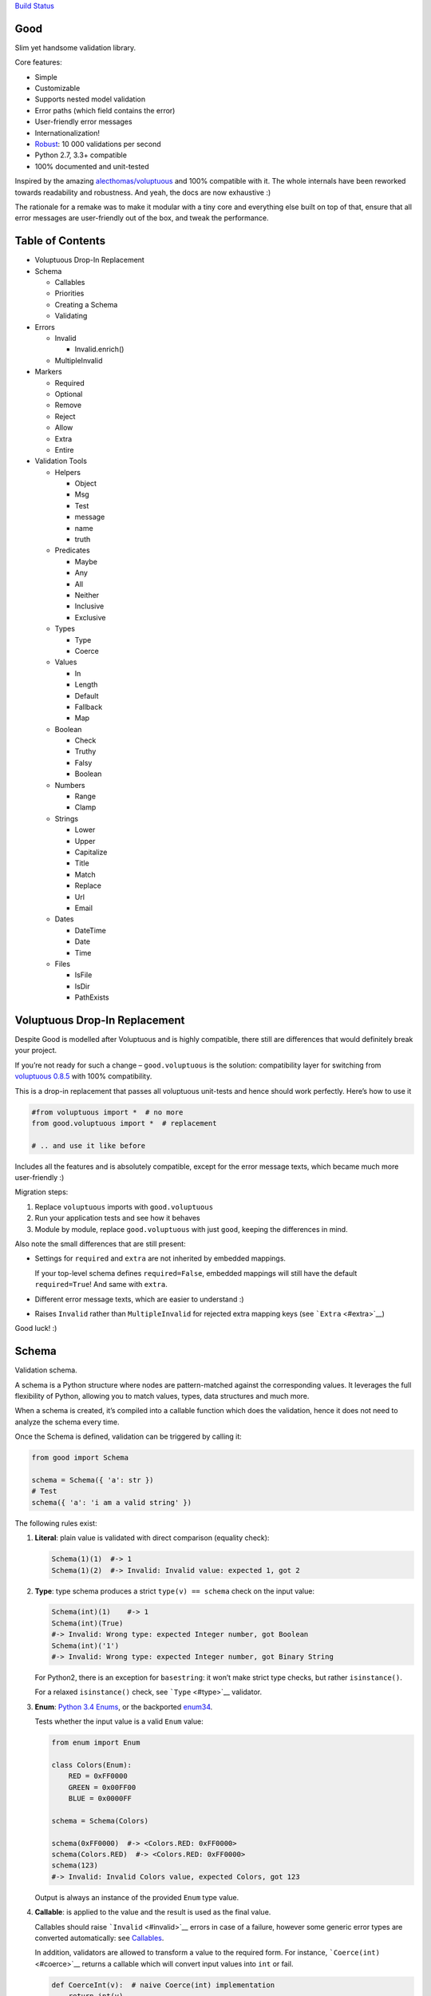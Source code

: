 `Build Status <https://travis-ci.org/kolypto/py-good>`__

Good
====

Slim yet handsome validation library.

Core features:

-  Simple
-  Customizable
-  Supports nested model validation
-  Error paths (which field contains the error)
-  User-friendly error messages
-  Internationalization!
-  `Robust <misc/performance/performance.md>`__: 10 000 validations per
   second
-  Python 2.7, 3.3+ compatible
-  100% documented and unit-tested

Inspired by the amazing
`alecthomas/voluptuous <https://github.com/alecthomas/voluptuous>`__ and
100% compatible with it. The whole internals have been reworked towards
readability and robustness. And yeah, the docs are now exhaustive :)

The rationale for a remake was to make it modular with a tiny core and
everything else built on top of that, ensure that all error messages are
user-friendly out of the box, and tweak the performance.

Table of Contents
=================

-  Voluptuous Drop-In Replacement
-  Schema

   -  Callables
   -  Priorities
   -  Creating a Schema
   -  Validating

-  Errors

   -  Invalid

      -  Invalid.enrich()

   -  MultipleInvalid

-  Markers

   -  Required
   -  Optional
   -  Remove
   -  Reject
   -  Allow
   -  Extra
   -  Entire

-  Validation Tools

   -  Helpers

      -  Object
      -  Msg
      -  Test
      -  message
      -  name
      -  truth

   -  Predicates

      -  Maybe
      -  Any
      -  All
      -  Neither
      -  Inclusive
      -  Exclusive

   -  Types

      -  Type
      -  Coerce

   -  Values

      -  In
      -  Length
      -  Default
      -  Fallback
      -  Map

   -  Boolean

      -  Check
      -  Truthy
      -  Falsy
      -  Boolean

   -  Numbers

      -  Range
      -  Clamp

   -  Strings

      -  Lower
      -  Upper
      -  Capitalize
      -  Title
      -  Match
      -  Replace
      -  Url
      -  Email

   -  Dates

      -  DateTime
      -  Date
      -  Time

   -  Files

      -  IsFile
      -  IsDir
      -  PathExists

Voluptuous Drop-In Replacement
==============================

Despite Good is modelled after Voluptuous and is highly compatible,
there still are differences that would definitely break your project.

If you’re not ready for such a change – ``good.voluptuous`` is the
solution: compatibility layer for switching from `voluptuous
0.8.5 <https://github.com/alecthomas/voluptuous>`__ with 100%
compatibility.

This is a drop-in replacement that passes all voluptuous unit-tests and
hence should work perfectly. Here’s how to use it

.. code:: python

   #from voluptuous import *  # no more
   from good.voluptuous import *  # replacement

   # .. and use it like before

Includes all the features and is absolutely compatible, except for the
error message texts, which became much more user-friendly :)

Migration steps:

1. Replace ``voluptuous`` imports with ``good.voluptuous``
2. Run your application tests and see how it behaves
3. Module by module, replace ``good.voluptuous`` with just ``good``,
   keeping the differences in mind.

Also note the small differences that are still present:

-  Settings for ``required`` and ``extra`` are not inherited by embedded
   mappings.

   If your top-level schema defines ``required=False``, embedded
   mappings will still have the default ``required=True``! And same with
   ``extra``.

-  Different error message texts, which are easier to understand :)
-  Raises ``Invalid`` rather than ``MultipleInvalid`` for rejected extra
   mapping keys (see ```Extra`` <#extra>`__)

Good luck! :)

Schema
======

Validation schema.

A schema is a Python structure where nodes are pattern-matched against
the corresponding values. It leverages the full flexibility of Python,
allowing you to match values, types, data structures and much more.

When a schema is created, it’s compiled into a callable function which
does the validation, hence it does not need to analyze the schema every
time.

Once the Schema is defined, validation can be triggered by calling it:

.. code:: python

   from good import Schema

   schema = Schema({ 'a': str })
   # Test
   schema({ 'a': 'i am a valid string' })

The following rules exist:

1. **Literal**: plain value is validated with direct comparison
   (equality check):

   .. code:: python

      Schema(1)(1)  #-> 1
      Schema(1)(2)  #-> Invalid: Invalid value: expected 1, got 2

2. **Type**: type schema produces a strict ``type(v) == schema`` check
   on the input value:

   .. code:: python

      Schema(int)(1)    #-> 1
      Schema(int)(True)
      #-> Invalid: Wrong type: expected Integer number, got Boolean
      Schema(int)('1')
      #-> Invalid: Wrong type: expected Integer number, got Binary String

   For Python2, there is an exception for ``basestring``: it won’t make
   strict type checks, but rather ``isinstance()``.

   For a relaxed ``isinstance()`` check, see ```Type`` <#type>`__
   validator.

3. **Enum**: `Python 3.4
   Enums <https://docs.python.org/3/library/enum.html>`__, or the
   backported `enum34 <https://pypi.python.org/pypi/enum34>`__.

   Tests whether the input value is a valid ``Enum`` value:

   .. code:: python

      from enum import Enum

      class Colors(Enum):
          RED = 0xFF0000
          GREEN = 0x00FF00
          BLUE = 0x0000FF

      schema = Schema(Colors)

      schema(0xFF0000)  #-> <Colors.RED: 0xFF0000>
      schema(Colors.RED)  #-> <Colors.RED: 0xFF0000>
      schema(123)
      #-> Invalid: Invalid Colors value, expected Colors, got 123

   Output is always an instance of the provided ``Enum`` type value.

4. **Callable**: is applied to the value and the result is used as the
   final value.

   Callables should raise ```Invalid`` <#invalid>`__ errors in case of a
   failure, however some generic error types are converted
   automatically: see `Callables <#callables>`__.

   In addition, validators are allowed to transform a value to the
   required form. For instance, ```Coerce(int)`` <#coerce>`__ returns a
   callable which will convert input values into ``int`` or fail.

   .. code:: python

      def CoerceInt(v):  # naive Coerce(int) implementation
          return int(v)

      Schema(CoerceInt)(1)    #-> 1
      Schema(CoerceInt)('1')  #-> 1
      Schema(CoerceInt)('a')
      #-> Invalid: invalid literal for int(): expected CoerceInt(), got a

5. **``Schema``**: a schema may contain sub-schemas:

   .. code:: python

      sub_schema = Schema(int)
      schema = Schema([None, sub_schema])

      schema([None, 1, 2])  #-> [None, 1, 2]
      schema([None, '1'])  #-> Invalid: invalid value

   Since ``Schema`` is callable, validation transparently by just
   calling it :)

Moreover, instances of the following types are converted to callables on
the compilation phase:

1. **Iterables** (``list``, ``tuple``, ``set``, custom iterables):

   Iterables are treated as a set of valid values, where each value in
   the input is compared against each value in the schema.

   In order for the input to be valid, it needs to have the same
   iterable type, and all of its values should have at least one
   matching value in the schema.

   .. code:: python

      schema = Schema([1, 2, 3])  # List of valid values

      schema([1, 2, 2])  #-> [1, 2, 2]
      schema([1, 2, 4])  #-> Invalid: Invalid value @ [2]: expected List[1|2|3], got 4
      schema((1, 2, 2))  #-> Invalid: Wrong value type: expected List, got Tuple

   Each value within the iterable is a schema as well, and validation
   requires that each member of the input value matches *any* of the
   schemas. Thus, an iterable is a way to define *OR* validation rule
   for every member of the iterable:

   .. code:: python

      Schema([ # All values should be
          # .. int ..
          int,
          # .. or a string, casted to int ..
          lambda v: int(v)
      ])([ 1, 2, '3' ])  #-> [ 1, 2, 3 ]

   This example works like this:

   1. Validate that the input value has the matching type: ``list`` in
      this case
   2. For every member of the list, test that there is a matching value
      in the schema.

      E.g. for value ``1`` – ``int`` matches (immediate ``instanceof()``
      check). However, for value ``'3'`` – ``int`` fails, but the
      callable manages to do it with no errors, and transforms the value
      as well.

      Since lists are ordered, the first schema that didn’t fail is
      used.

2. **Mappings** (``dict``, custom mappings):

   Each key-value pair in the input mapping is validated against the
   corresponding schema pair:

   .. code:: python

      Schema({
          'name': str,
          'age': lambda v: int(v)
      })({
          'name': 'Alex',
          'age': '18',
      })  #-> {'name': 'Alex', 'age': 18}

   When validating, *both* keys and values are schemas, which allows to
   use nested schemas and interesting validation rules. For instance,
   let’s use ```In`` <#in>`__ validator to match certain keys:

   .. code:: python

      from good import Schema, In

      Schema({
          # These two keys should have integer values
          In({'age', 'height'}): int,
          # All other string keys (other than 'age', 'height') should have string values
          All(str, Neither(In({'age', 'height'}))): str,
      })({
          'age': 18,
          'height': 173,
          'name': 'Alex',
      })

   This works like this:

   1. Test that the input has a matching type (``dict``)
   2. For each key in the input mapping, matching keys are selected from
      the schema
   3. Validate input values with the corresponding value in the schema.

   In addition, certain keys can be marked as
   ```Required`` <#required>`__ and ```Optional`` <#optional>`__. The
   default behavior is to have all keys required, but this can be
   changed by providing ``default_keys=Optional`` argument to the
   Schema.

   Finally, a mapping does not allow any extra keys (keys not defined in
   the schema). To change this, provide ``extra_keys=Allow`` to the
   ``Schema`` constructor.

   Please note that ``default_keys`` and ``extra_keys`` settings do not
   propagate to sub-schemas and are only applied to the top-level
   mapping. If required, wrap sub-schemas with another ``Schema()`` and
   feed the settings, or use `Markers <#markers>`__ explicitly.

These are just the basic rules, and for sure ``Schema`` can do much more
than that! Additional logic is implemented through
`Markers <#markers>`__ and `Validators <#validation-tools>`__, which are
described in the following chapters.

Callables
---------

Finally, here are the things to consider when using custom callables for
validation:

-  Throwing errors.

   If the callable throws ```Invalid`` <#invalid>`__ exception, it’s
   used as is with all the rich info it provides. Schema is smart enough
   to fill into most of the arguments (see
   ```Invalid.enrich`` <#invalidenrich>`__), so it’s enough to use a
   custom message, and probably, set a human-friendly ``expected``
   field.

   In addition, specific error types are wrapped into ``Invalid``
   automatically: these are ``AssertionError``, ``TypeError``,
   ``ValueError``. Schema tries to do its best, but such messages will
   probably be cryptic for the user. Hence, always raise meaningful
   errors when creating custom validators. Still, this opens the
   possibility to use Python typecasting with validators like
   ``lambda v: int(v)``, since most of them are throwing ``TypeError``
   or ``ValueError``.

-  Naming.

   If the provided callable does not specify ``Invalid.expected``
   expected value, the ``__name__`` of the callable is be used instead.
   E.g. ``def intify(v):pass`` becomes ``'intify()'`` in reported
   errors.

   If a custom name is desired on the callable – set the ``name``
   attribute on the callable object. This works best with classes,
   however a function can accept ``name`` attribute as well.

   For convenience, ```@message`` <#message>`__ and
   ```@name`` <#name>`__ decorators can be used on callables to specify
   the name and override the error message used when the validator
   fails.

-  Signals.

   A callable may decide that the value is soooo invalid that it should
   be dropped from the sanitized output. In this case, the callable
   should raise ``good.schema.signals.RemoveValue``.

   This is used by the ``Remove()`` marker, but can be leveraged by
   other callables as well.

Priorities
----------

Every schema type has a priority (`source <good/schema/util.py>`__),
which define the sequence for matching keys in a mapping schema:

1. Literals have highest priority
2. Types has lower priorities than literals, hence schemas can define
   specific rules for individual keys, and then declare general rules by
   type-matching:

   .. code:: python

      Schema({
          'name': str,  # Specific rule with a literal
          str: int,     # General rule with a type
      })

3. Callables, iterables, mappings – have lower priorities.

In addition, `Markers <#markers>`__ have individual priorities, which
can be higher that literals (```Remove()`` <#remove>`__ marker) or lower
than callables (```Extra`` <#extra>`__ marker).

Creating a Schema
-----------------

.. code:: python

   Schema(schema, default_keys=None, extra_keys=None)

Creates a compiled ``Schema`` object from the given schema definition.

Under the hood, it uses ``SchemaCompiler``: see the
`source <good/schema/compiler.py>`__ if interested.

Arguments:

-  ``schema``: Schema definition
-  ``default_keys``: Default mapping keys behavior: a
   ```Marker`` <#markers>`__ class used as a default on mapping keys
   which are not Marker()ed with anything.

   Defaults to ``markers.Required``.
-  ``extra_keys``: Default extra keys behavior: sub-schema, or a
   ```Marker`` <#markers>`__ class.

   Defaults to ``markers.Reject``

Throws:

-  ``SchemaError``: Schema compilation error

Validating
----------

.. code:: python

   Schema.__call__(value)

Having a ```Schema`` <#schema>`__, user input can be validated by
calling the Schema on the input value.

When called, the Schema will return sanitized value, or raise
exceptions.

Arguments:

-  ``value``: Input value to validate

Returns: ``None`` Sanitized value

Throws:

-  ``good.MultipleInvalid``: Validation error on multiple values. See
   ```MultipleInvalid`` <#multipleinvalid>`__.
-  ``good.Invalid``: Validation error on a single value. See
   ```Invalid`` <#invalid>`__.

Errors
======

Source: `good/schema/errors.py <good/schema/errors.py>`__

When `validating user input <#validating>`__, ```Schema`` <#schema>`__
collects all errors and throws these after the whole input value is
validated. This makes sure that you can report *all* errors at once.

With simple schemas, like ``Schema(int)``, only a single error is
available: e.g. wrong value type. In this case,
```Invalid`` <#invalid>`__ error is raised.

However, with complex schemas with embedded structures and such,
multiple errors can occur: then [``MultipleInvalid``] is reported.

All errors are available right at the top-level:

.. code:: python

   from good import Invalid, MultipleInvalid

Invalid
-------

.. code:: python

   Invalid(message, expected=None, provided=None, path=None,
           validator=None, **info)

Validation error for a single value.

This exception is guaranteed to contain text values which are meaningful
for the user.

Arguments:

-  ``message``: Validation error message.
-  ``expected``: Expected value: info about the value the validator was
   expecting.

   If validator does not specify it – the name of the validator is used.
-  ``provided``: Provided value: info about the value that was actually
   supplied by the user

   If validator does not specify it – the input value is typecasted to
   string and stored here.
-  ``path``: Path to the error value.

   E.g. if an invalid value was encountered at [‘a’].b[1], then
   path=[‘a’, ‘b’, 1].
-  ``validator``: The validator that has failed: a schema item
-  ``**info``: Custom values that might be provided by the validator. No
   built-in validator uses this.

``Invalid.enrich()``
~~~~~~~~~~~~~~~~~~~~

.. code:: python

   Invalid.enrich(expected=None, provided=None, path=None,
                  validator=None)

Enrich this error with additional information.

This works with both Invalid and MultipleInvalid (thanks to ``Invalid``
being iterable): in the latter case, the defaults are applied to all
collected errors.

The specified arguments are only set on ``Invalid`` errors which do not
have any value on the property.

One exclusion is ``path``: if provided, it is prepended to
``Invalid.path``. This feature is especially useful when validating the
whole input with multiple different schemas:

.. code:: python

   from good import Schema, Invalid

   schema = Schema(int)
   input = {
       'user': {
           'age': 10,
       }
   }

   try:
       schema(input['user']['age'])
   except Invalid as e:
       e.enrich(path=['user', 'age'])  # Make the path reflect the reality
       raise  # re-raise the error with updated fields

This is used when validating a value within a container.

Arguments:

-  ``expected``: Invalid.expected default
-  ``provided``: Invalid.provided default
-  ``path``: Prefix to prepend to Invalid.path
-  ``validator``: Invalid.validator default

Returns: ``Invalid|MultipleInvalid``

MultipleInvalid
---------------

.. code:: python

   MultipleInvalid(errors)

Validation errors for multiple values.

This error is raised when the ```Schema`` <#schema>`__ has reported
multiple errors, e.g. for several dictionary keys.

``MultipleInvalid`` has the same attributes as
```Invalid`` <#invalid>`__, but the values are taken from the first
error in the list.

In addition, it has the ``errors`` attribute, which is a list of
```Invalid`` <#invalid>`__ errors collected by the schema. The list is
guaranteed to be plain: e.g. there will be no underlying hierarchy of
``MultipleInvalid``.

Note that both ``Invalid`` and ``MultipleInvalid`` are iterable, which
allows to process them in singularity:

.. code:: python

   try:
       schema(input_value)
   except Invalid as ee:
       reported_problems = {}
       for e in ee:  # Iterate over `Invalid`
           path_str = u'.'.join(e.path)  # 'a.b.c.d', JavaScript-friendly :)
           reported_problems[path_str] = e.message
       #.. send reported_problems to the user

In this example, we create a dictionary of paths (as strings) mapped to
error strings for the user.

Arguments:

-  ``errors``: The reported errors.

   If it contains ``MultipleInvalid`` errors – the list is recursively
   flattened so all of them are guaranteed to be instances of
   ```Invalid`` <#invalid>`__.

Markers
=======

A *Marker* is a proxy class which wraps some schema.

Immediately, the example is:

.. code:: python

   from good import Schema, Required

   Schema({
       'name': str,  # required key
       Optional('age'): int,  # optional key
   }, default_keys=Required)

This way, keys marked with ``Required()`` will report errors if no value
if provided.

Typically, a marker “decorates” a mapping key, but some of them can be
“standalone”:

.. code:: python

   from good import Schema, Extra
   Schema({
       'name': str,
       Extra: int  # allow any keys, provided their values are integer
   })

Each marker can have it’s own unique behavior since nothing is hardcoded
into the core ```Schema`` <#schema>`__. Keep on reading to learn how
markers perform.

``Required``
------------

.. code:: python

   Required(key)

``Required(key)`` is used to decorate mapping keys and hence specify
that these keys must always be present in the input mapping.

When compiled, ```Schema`` <#schema>`__ uses ``default_keys`` as the
default marker:

.. code:: python

   from good import Schema, Required

   schema = Schema({
       'name': str,
       'age': int
   }, default_keys=Required)  # wrap with Required() by default

   schema({'name': 'Mark'})
   #-> Invalid: Required key not provided @ ['age']: expected age, got -none-

Remember that mapping keys are schemas as well, and ``Require`` will
expect to always have a match:

.. code:: python

   schema = Schema({
       Required(str): int,
   })

   schema({})  # no `str` keys provided
   #-> Invalid: Required key not provided: expected String, got -none-

In addition, the ``Required`` marker has special behavior with
```Default`` <#default>`__ that allows to set the key to a default value
if the key was not provided. More details in the docs for
```Default`` <#default>`__.

Arguments:

``Optional``
------------

.. code:: python

   Optional(key)

``Optional(key)`` is controversial to ```Required(key)`` <#required>`__:
specified that the mapping key is not required.

This only has meaning when a ```Schema`` <#schema>`__ has
``default_keys=Required``: then, it decorates all keys with
``Required()``, unless a key is already decorated with some Marker.
``Optional()`` steps in: those keys are already decorated and hence are
not wrapped with ``Required()``.

So, it’s only used to prevent ``Schema`` from putting ``Required()`` on
a key. In all other senses, it has absolutely no special behavior.

As a result, optional key can be missing, but if it was provided – its
value must match the value schema.

Example: use as ``default_keys``:

.. code:: python

   schema = Schema({
       'name': str,
       'age': int
   }, default_keys=Optional)  # Make all keys optional by default

   schema({})  #-> {} -- okay
   schema({'name': None})
   #->  Invalid: Wrong type @ ['name']: expected String, got None

Example: use to mark specific keys are not required:

.. code:: python

   schema = Schema({
       'name': str,
       Optional(str): int  # key is optional
   })

   schema({'name': 'Mark'})  # valid
   schema({'name': 'Mark', 'age': 10})  # valid
   schema({'name': 'Mark', 'age': 'X'})
   #-> Invalid: Wrong type @ ['age']: expected Integer number, got Binary String

Arguments:

``Remove``
----------

.. code:: python

   Remove(key)

``Remove(key)`` marker is used to declare that the key, if encountered,
should be removed, without validating the value.

``Remove`` has highest priority, so it operates before everything else
in the schema.

Example:

.. code:: python

   schema = Schema({
       Remove('name'): str, # `str` does not mean anything since the key is removed anyway
       'age': int
   })

   schema({'name': 111, 'age': 18})  #-> {'age': 18}

However, it’s more natural to use ``Remove()`` on values. Remember that
in this case ``'name'`` will become ```Required()`` <#required>`__, if
not decorated with ```Optional()`` <#optional>`__:

.. code:: python

   schema = Schema({
       Optional('name'): Remove
   })

   schema({'name': 111, 'age': 18})  #-> {'age': 18}

**Bonus**: ``Remove()`` can be used in iterables as well:

.. code:: python

   schema = Schema([str, Remove(int)])
   schema(['a', 'b', 1, 2])  #-> ['a', 'b']

Arguments:

``Reject``
----------

.. code:: python

   Reject(key)

``Reject(key)`` marker is used to report ```Invalid`` <#invalid>`__
errors every time is matches something in the input.

It has lower priority than most of other schemas, so rejection will only
happen if no other schemas has matched this value.

Example:

.. code:: python

   schema = Schema({
       Reject('name'): None,  # Reject by key
       Optional('age'): Msg(Reject, u"Field is not supported anymore"), # alternative form
   })

   schema({'name': 111})
   #-> Invalid: Field is not supported anymore @ ['name']: expected -none-, got name

Arguments:

``Allow``
---------

.. code:: python

   Allow(key)

``Allow(key)`` is a no-op marker that never complains on anything.

Designed to be used with ```Extra`` <#extra>`__.

Arguments:

``Extra``
---------

.. code:: python

   Extra(key)

``Extra`` is a catch-all marker to define the behavior for mapping keys
not defined in the schema.

It has the lowest priority, and delegates its function to its value,
which can be a schema, or another marker.

Given without argument, it’s compiled with an identity function
``lambda x:x`` which is a catch-all: it matches any value. Together with
lowest priority, ``Extra`` will only catch values which did not match
anything else.

Every mapping has an ``Extra`` implicitly, and ``extra_keys`` argument
controls the default behavior.

Example with ``Extra: <schema>``:

.. code:: python

   schema = Schema({
       'name': str,
       Extra: int  # this will allow extra keys provided they're int
   })

   schema({'name': 'Alex', 'age': 18'})  #-> ok
   schema({'name': 'Alex', 'age': 'X'})
   #-> Invalid: Wrong type @ ['age']: expected Integer number, got Binary String

Example with ``Extra: Reject``: reject all extra values:

.. code:: python

   schema = Schema({
       'name': str,
       Extra: Reject
   })

   schema({'name': 'Alex', 'age': 'X'})
   #-> Invalid: Extra keys not allowed @ ['age']: expected -none-, got age

Example with ``Extra: Remove``: silently discard all extra values:

.. code:: python

   schema = Schema({'name': str}, extra_keys=Remove)
   schema({'name': 'Alex', 'age': 'X'})  #-> {'name': 'Alex'}

Example with ``Extra: Allow``: allow any extra values:

.. code:: python

   schema = Schema({'name': str}, extra_keys=Allow)
   schema({'name': 'Alex', 'age': 'X'})  #-> {'name': 'Alex', 'age': 'X'}

Arguments:

``Entire``
----------

.. code:: python

   Entire(key)

``Entire`` is a convenience marker that validates the entire mapping
using validators provided as a value.

It has absolutely lowest priority, lower than ``Extra``, hence it never
matches any keys, but is still executed to validate the mapping itself.

This opens the possibilities to define rules on multiple fields. This
feature is leveraged by the ```Inclusive`` <#inclusive>`__ and
```Exclusive`` <#exclusive>`__ group validators.

For example, let’s require the mapping to have no more than 3 keys:

.. code:: python

   from good import Schema, Entire

   def maxkeys(n):
       # Return a validator function
       def validator(d):
           # `d` is the dictionary.
           # Validate it
           assert len(d) <= 3, 'Dict size should be <= 3'
           # Return the value since all callable schemas should do that
           return d
       return validator

   schema = Schema({
       str: int,
       Entire: maxkeys(3)
   })

In this example, ``Entire`` is executed for every input dictionary, and
magically calls the schema it’s mapped to. The ``maxkeys(n)`` schema is
a validator that complains on the dictionary size if it’s too huge.
``Schema`` catches the ``AssertionError`` thrown by it and converts it
to ```Invalid`` <#invalid>`__.

Note that the schema this marker is mapped to can’t replace the mapping
object, but it can mutate the given mapping.

Arguments:

Validation Tools
================

All validators listed here inherit from ``ValidatorBase`` which defines
the standard interface. Currently it makes no difference whether it’s
just a callable, a class, or a subclass of ``ValidatorBase``, but in the
future it may gain special features.

Helpers
-------

Collection of miscellaneous helpers to alter the validation process.

``Object``
~~~~~~~~~~

.. code:: python

   Object(schema, cls=None)

Specify that the provided mapping should validate an object.

This uses the same mapping validation rules, but works with attributes
instead:

.. code:: python

   from good import Schema, Object

   intify = lambda v: int(v)  # Naive Coerce(int) implementation

   # Define a class to play with
   class Person(object):
       category = u'Something'  # Not validated

       def __init__(self, name, age):
           self.name = name
           self.age = age

   # Schema
   schema = Schema(Object({
       'name': str,
       'age': intify,
   }))

   # Validate
   schema(Person(name=u'Alex', age='18'))  #-> Girl(name=u'Alex', age=18)

Internally, it validates the object’s ``__dict__``: hence, class
attributes are excluded from validation. Validation is performed with
the help of a wrapper class which proxies object attributes as mapping
keys, and then Schema validates it as a mapping.

This inherits the default required/extra keys behavior of the Schema. To
override, use ```Optional()`` <#optional>`__ and ```Extra`` <#extra>`__
markers.

Arguments:

-  ``schema``: Object schema, given as a mapping
-  ``cls``: Require instances of a specific class. If ``None``, allows
   all classes.

``Msg``
~~~~~~~

.. code:: python

   Msg(schema, message)

Override the error message reported by the wrapped schema in case of
validation errors.

On validation, if the schema throws ```Invalid`` <#invalid>`__ – the
message is overridden with ``msg``.

Some other error types are converted to ``Invalid``: see notes on
`Schema Callables <#callables>`__.

.. code:: python

   from good import Schema, Msg

   intify = lambda v: int(v)  # Naive Coerce(int) implementation
   intify.name = u'Number'

   schema = Schema(Msg(intify, u'Need a number'))
   schema(1)  #-> 1
   schema('a')
   #-> Invalid: Need a number: expected Number, got a

Arguments:

-  ``schema``: The wrapped schema to modify the error for
-  ``message``: Error message to use instead of the one that’s reported
   by the underlying schema

``Test``
~~~~~~~~

.. code:: python

   Test(fun)

Test the value with the provided function, expecting that it won’t throw
errors.

If no errors were thrown – the value is valid and *the original input
value is used*. If any error was thrown – the value is considered
invalid.

This is especially useful to discard tranformations made by the wrapped
validator:

.. code:: python

   from good import Schema, Coerce

   schema = Schema(Coerce(int))

   schema(123)  #-> 123
   schema('123')  #-> '123' -- still string
   schema('abc')
   #-> Invalid: Invalid value, expected *Integer number, got abc

Arguments:

-  ``fun``: Callable to test the value with, or a validator function.

   Note that this won’t work with mutable input values since they’re
   modified in-place!

``message``
~~~~~~~~~~~

.. code:: python

   message(message, name=None)

Convenience decorator that applies ```Msg()`` <#msg>`__ to a callable.

.. code:: python

   from good import Schema, message

   @message(u'Need a number')
   def intify(v):
       return int(v)

Arguments:

-  ``message``: Error message to use instead
-  ``name``: Override schema name as well. See ```name`` <#name>`__.

Returns: ``callable`` decorator

``name``
~~~~~~~~

.. code:: python

   name(name, validator=None)

Set a name on a validator callable.

Useful for user-friendly reporting when using lambdas to populate the
```Invalid.expected`` <#invalid>`__ field:

.. code:: python

   from good import Schema, name

   Schema(lambda x: int(x))('a')
   #-> Invalid: invalid literal for int(): expected <lambda>(), got
   Schema(name('int()', lambda x: int(x))('a')
   #-> Invalid: invalid literal for int(): expected int(), got a

Note that it is only useful with lambdas, since function name is used if
available: see notes on `Schema Callables <#callables>`__.

Arguments:

-  ``name``: Name to assign on the validator callable
-  ``validator``: Validator callable. If not provided – a decorator is
   returned instead:

   .. code:: python

      from good import name

      @name(u'int()')
      def int(v):
          return int(v)

Returns: ``callable`` The same validator callable

``truth``
~~~~~~~~~

.. code:: python

   truth(message, expected=None)

Convenience decorator that applies ```Check`` <#check>`__ to a callable.

.. code:: python

   from good import truth

   @truth(u'Must be an existing directory')
   def isDir(v):
       return os.path.isdir(v)

Arguments:

-  ``message``: Validation error message
-  ``expected``: Expected value string representation, or ``None`` to
   get it from the wrapped callable

Returns: ``callable`` decorator

Predicates
----------

``Maybe``
~~~~~~~~~

.. code:: python

   Maybe(schema, none=None)

Validate the the value either matches the given schema or is None.

This supports *nullable* values and gives them a good representation.

.. code:: python

   from good import Schema, Maybe, Email

   schema = Schema(Maybe(Email))

   schema(None)  #-> None
   schema('user@example.com')  #-> 'user@example.com'
   scheam('blahblah')
   #-> Invalid: Wrong E-Mail: expected E-Mail?, got blahblah

Note that it also have the ```Default``-like behavior <#default>`__ that
initializes the missing ```Required()`` <#required>`__ keys:

.. code:: python

   schema = Schema({
       'email': Maybe(Email)
   })

   schema({})  #-> {'email': None}

Arguments:

-  ``schema``: Schema for a provided value
-  ``none``: Empty value literal

``Any``
~~~~~~~

.. code:: python

   Any(*schemas)

Try the provided schemas in order and use the first one that succeeds.

This is the *OR* condition predicate: any of the schemas should match.
```Invalid`` <#invalid>`__ error is reported if neither of the schemas
has matched.

.. code:: python

   from good import Schema, Any

   schema = Schema(Any(
       # allowed string constants
       'true', 'false',
       # otherwise coerce as a bool
       lambda v: 'true' if v else 'false'
   ))
   schema('true')  #-> 'true'
   schema(0)  #-> 'false'

Arguments:

-  ``*schemas``: List of schemas to try.

``All``
~~~~~~~

.. code:: python

   All(*schemas)

Value must pass all validators wrapped with ``All()`` predicate.

This is the *AND* condition predicate: all of the schemas should match
in order, which is in fact a composition of validators:
``All(f,g)(value) = g(f(value))``.

.. code:: python

   from good import Schema, All, Range

   schema = Schema(All(
       # Must be an integer ..
       int,
       # .. and in the allowed range
       Range(0, 10)
   ))

   schema(1)  #-> 1
   schema(99)
   #-> Invalid: Not in range: expected 0..10, got 99

Arguments:

-  ``*schemas``: List of schemas to apply.

``Neither``
~~~~~~~~~~~

.. code:: python

   Neither(*schemas)

Value must not match any of the schemas.

This is the *NOT* condition predicate: a value is considered valid if
each schema has raised an error.

.. code:: python

   from good import Schema, All, Neither

   schema = Schema(All(
       # Integer
       int,
       # But not zero
       Neither(0)
   ))

   schema(1)  #-> 1
   schema(0)
   #-> Invalid: Value not allowed: expected Not(0), got 0

Arguments:

-  ``*schemas``: List of schemas to check against.

``Inclusive``
~~~~~~~~~~~~~

.. code:: python

   Inclusive(*keys)

``Inclusive`` validates the defined inclusive group of mapping keys: if
any of them was provided – then all of them become required.

This exists to support “sub-structures” within the mapping which only
make sense if specified together. Since this validator works on the
entire mapping, the best way is to use it together with the
```Entire`` <#entire>`__ marker:

.. code:: python

   from good import Schema, Entire, Inclusive

   schema = Schema({
       # Fields for all files
       'name': str,
       # Fields for images only
       Optional('width'): int,
       Optional('height'): int,
       # Now put a validator on the entire mapping
       Entire: Inclusive('width', 'height')
   })

   schema({'name': 'monica.jpg'})  #-> ok
   schema({'name': 'monica.jpg', 'width': 800, 'height': 600})  #-> ok
   schema({'name': 'monica.jpg', 'width': 800})
   #-> Invalid: Required key not provided: expected height, got -none-

Note that ``Inclusive`` only supports literals.

Arguments:

-  ``*keys``: List of mutually inclusive keys (literals).

``Exclusive``
~~~~~~~~~~~~~

.. code:: python

   Exclusive(*keys)

``Exclusive`` validates the defined exclusive group of mapping keys: if
any of them was provided – then none of the remaining keys can be used.

This supports “sub-structures” with choice: if the user chooses a field
from one of them – then he cannot use others. It works on the entire
mapping and hence best to use with the ```Entire`` <#entire>`__ marker.

By default, ``Exclusive`` requires the user to choose one of the
options, but this can be overridden with ```Optional`` <#optional>`__
marker class given as an argument:

.. code:: python

   from good import Exclusive, Required, Optional

   # Requires either of them
   Exclusive('login', 'password')
   Exclusive(Required, 'login', 'password')  # the default

   # Requires either of them, or none
   Exclusive(Optional, 'login', 'password')

Let’s demonstrate with the API that supports multiple types of
authentication, but requires the user to choose just one:

.. code:: python

   from good import Schema, Entire, Exclusive

   schema = Schema({
       # Authentication types: login+password | email+password
       Optional('login'): str,
       Optional('email'): str,
       'password': str,
       # Now put a validator on the entire mapping
       # that forces the user to choose
       Entire: Msg(  # also override the message
           Exclusive('login', 'email'),
           u'Choose one'
       )
   })

   schema({'login': 'kolypto', 'password': 'qwerty'})  #-> ok
   schema({'email': 'kolypto', 'password': 'qwerty'})  #-> ok
   schema({'login': 'a', 'email': 'b', 'password': 'c'})
   #-> MultipleInvalid:
   #->     Invalid: Choose one @ [login]: expected login|email, got login
   #->     Invalid: Choose one @ [email]: expected login|email, got email

Note that ``Exclusive`` only supports literals.

Arguments:

-  ``*keys``: List of mutually exclusive keys (literals).

   Can contain ```Required`` <#required>`__ or
   ```Optional`` <#optional>`__ marker classes, which defines the
   behavior when no keys are provided. Default is ``Required``.

Types
-----

``Type``
~~~~~~~~

.. code:: python

   Type(*types)

Check if the value has the specific type with ``isinstance()`` check.

In contrast to `Schema types <#schema>`__ which performs a strict check,
this check is relaxed and accepts subtypes as well.

.. code:: python

   from good import Schema, Type

   schema = Schema(Type(int))
   schema(1)  #-> 1
   schema(True)  #-> True

Arguments:

-  ``*types``: The type to check instances against.

   If multiple types are provided, then any of them is acceptable.

``Coerce``
~~~~~~~~~~

.. code:: python

   Coerce(constructor)

Coerce a value to a type with the provided callable.

``Coerce`` applies the *constructor* to the input value and returns a
value cast to the provided type.

If *constructor* fails with ``TypeError`` or ``ValueError``, the value
is considered invalid and ``Coerce`` complains on that with a custom
message.

However, if *constructor* raises ```Invalid`` <#invalid>`__ – the error
object is used as it.

.. code:: python

   from good import Schema, Coerce

   schema = Schema(Coerce(int))
   schema(u'1')  #-> 1
   schema(u'a')
   #-> Invalid: Invalid value: expected *Integer number, got a

Arguments:

-  ``constructor``: Callable that typecasts the input value

Values
------

``In``
~~~~~~

.. code:: python

   In(container)

Validate that a value is in a collection.

This is a plain simple ``value in container`` check, where ``container``
is a collection of literals.

In contrast to ```Any`` <#any>`__, it does not compile its arguments
into schemas, and hence achieves better performance.

.. code:: python

   from good import Schema, In

   schema = Schema(In({1, 2, 3}))

   schema(1)  #-> 1
   schema(99)
   #-> Invalid: Unsupported value: expected In(1,2,3), got 99

The same example will work with ```Any`` <#any>`__, but slower :-)

Arguments:

-  ``container``: Collection of allowed values.

   In addition to naive tuple/list/set/dict, this can be any object that
   supports ``in`` operation.

``Length``
~~~~~~~~~~

.. code:: python

   Length(min=None, max=None)

Validate that the provided collection has length in a certain range.

.. code:: python

   from good import Schema, Length

   schema = Schema(All(
       # Ensure it's a list (and not any other iterable type)
       list,
       # Validate length
       Length(max=3),
   ))

Since mappings also have length, they can be validated as well:

.. code:: python

   schema = Schema({
       # Strings mapped to integers
       str: int,
       # Size = 1..3
       # Empty dicts are not allowed since `str` is implicitly `Required(str)`
       Entire: Length(max=3)
   })

   schema([1])  #-> ok
   schema([1,2,3,4])
   #-> Invalid: Too long (3 is the most): expected Length(..3), got 4

Arguments:

-  ``min``: Minimal allowed length, or ``None`` to impose no limits.
-  ``max``: Maximal allowed length, or ``None`` to impose no limits.

``Default``
~~~~~~~~~~~

.. code:: python

   Default(default)

Initialize a value to a default if it’s not provided.

“Not provided” means ``None``, so basically it replaces ``None``\ s with
the default:

.. code:: python

   from good import Schema, Any, Default

   schema = Schema(Any(
       # Accept ints
       int,
       # Replace `None` with 0
       Default(0)
   ))

   schema(1)  #-> 1
   schema(None)  #-> 0

It raises ```Invalid`` <#invalid>`__ on all values except for ``None``
and ``default``:

.. code:: python

   schema = Schema(Default(42))

   schema(42)  #-> 42
   schema(None)  #-> 42
   schema(1)
   #-> Invalid: Invalid value

In addition, ``Default`` has special behavior with ``Required`` marker
which is built into it: if a required key was not provided – it’s
created with the default value:

.. code:: python

   from good import Schema, Default

   schema = Schema({
       # remember that keys are implicitly required
       'name': str,
       'age': Any(int, Default(0))
   })

   schema({'name': 'Alex'})  #-> {'name': 'Alex', 'age': 0}

Arguments:

-  ``default``: The default value to use

``Fallback``
~~~~~~~~~~~~

.. code:: python

   Fallback(default)

Always returns the default value.

Works like ```Default`` <#default>`__, but does not fail on any values.

Typical usage is to terminate ```Any`` <#any>`__ chain in case nothing
worked:

.. code:: python

   from good import Schema, Any, Fallback

   schema = Schema(Any(
       int,
       # All non-integer numbers are replaced with `None`
       Fallback(None)
   ))

Like ```Default`` <#default>`__, it also works with mappings.

Internally, ``Default`` and ``Fallback`` work by feeding the schema with
a special ```Undefined`` <good/schema/util.py>`__ value: if the schema
manages to return some value without errors – then it has the named
“default behavior”, and this validator just leverages the feature.

A “fallback value” may be provided manually, and will work absolutely
the same (since value schema manages to succeed even though
``Undefined`` was given):

.. code:: python

   schema = Schema({
       'name': str,
       'age': Any(int, lambda v: 42)
   })

Arguments:

-  ``default``: The value that’s always returned

``Map``
~~~~~~~

.. code:: python

   Map(enum, mode=1)

Convert Enumerations that map names to values.

Supports three kinds of enumerations:

1. Mapping.

   Provided a mapping from names to values, converts the input to values
   by mapping key:

   .. code:: python

      from good import Schema, Map
      schema = Schema(Map({
          'RED': 0xFF0000,
          'GREEN': 0x00FF00,
          'BLUE': 0x0000FF
      }))

      schema('RED')  #-> 0xFF0000
      schema('BLACK')
      #-> Invalid: Unsupported value: expected Constant, provided BLACK

2. Class.

   Provided a class with attributes (names) initialized with values,
   converts the input to values matching by attribute name:

   .. code:: python

      class Colors:
          RED = 0xFF0000
          GREEN = 0x00FF00
          BLUE = 0x0000FF

      schema = Schema(Map(Colors))

      schema('RED')  #-> 0xFF0000
      schema('BLACK')
      #-> Invalid: Unsupported value: expected Colors, provided BLACK

   Note that all attributes of the class are used, except for protected
   (``_name``) and callables.

3. Enum.

   Supports `Python 3.4
   Enums <https://docs.python.org/3/library/enum.html>`__ and the
   backported `enum34 <https://pypi.python.org/pypi/enum34>`__.

   Provided an enumeration, converts the input to values by name. In
   addition, enumeration value can pass through safely:

   .. code:: python

      from enum import Enum

      class Colors(Enum):
          RED = 0xFF0000
          GREEN = 0x00FF00
          BLUE = 0x0000FF

      schema = Schema(Map(Colors))
      schema('RED')  #-> <Colors.RED: 0xFF0000>
      schema('BLACK')
      #-> Invalid: Unsupported value: expected Colors, provided BLACK

   Note that in ``mode=Map.VAL`` it works precisely like
   ``Schema(Enum)``.

In addition to the “straignt” mode (lookup by key), it supports reverse
matching:

-  When ``mode=Map.KEY``, does only forward matching (by key) – the
   default
-  When ``mode=Map.VAL``, does only reverse matching (by value)
-  When ``mode=Map.BOTH``, does bidirectional matching (by key first,
   then by value)

Another neat feature is that ``Map`` supports ``in`` containment checks,
which works great together with ```In`` <#in>`__:
``In(Map(enum-value))`` will test if a value is convertible, but won’t
actually do the convertion.

.. code:: python

   from good import Schema, Map, In

   schema = Schema(In(Map(Colors)))

   schema('RED') #-> 'RED'
   schema('BLACK')
   #-> Invalid: Unsupported value, expected Colors, got BLACK

Arguments:

-  ``enum``: Enumeration: dict, object, of Enum
-  ``mode``: Matching mode: one of Map.KEY, Map.VAL, Map.BOTH

Boolean
-------

``Check``
~~~~~~~~~

.. code:: python

   Check(bvalidator, message, expected)

Use the provided boolean function as a validator and raise errors when
it’s ``False``.

.. code:: python

   import os.path
   from good import Schema, Check

   schema = Schema(
       Check(os.path.isdir, u'Must be an existing directory'))
   schema('/')  #-> '/'
   schema('/404')
   #-> Invalid: Must be an existing directory: expected isDir(), got /404

Arguments:

-  ``bvalidator``: Boolean validator function
-  ``message``: Error message to report when ``False``
-  ``expected``: Expected value string representation, or ``None`` to
   get it from the wrapped callable

``Truthy``
~~~~~~~~~~

.. code:: python

   Truthy()

Assert that the value is truthy, in the Python sense.

This fails on all “falsy” values: ``False``, ``0``, empty collections,
etc.

.. code:: python

   from good import Schema, Truthy

   schema = Schema(Truthy())

   schema(1)  #-> 1
   schema([1,2,3])  #-> [1,2,3]
   schema(None)
   #-> Invalid: Empty value: expected truthy(), got None

``Falsy``
~~~~~~~~~

.. code:: python

   Falsy()

Assert that the value is falsy, in the Python sense.

Supplementary to ```Truthy`` <#truthy>`__.

.. _boolean-1:

``Boolean``
~~~~~~~~~~~

.. code:: python

   Boolean()

Convert human-readable boolean values to a ``bool``.

The following values are supported:

-  ``None``: ``False``
-  ``bool``: direct
-  ``int``: ``0`` = ``False``, everything else is ``True``
-  ``str``: Textual boolean values, compatible with `YAML 1.1 boolean
   literals <http://yaml.org/type/bool.html>`__, namely:

   ::

        y|Y|yes|Yes|YES|n|N|no|No|NO|
        true|True|TRUE|false|False|FALSE|
        on|On|ON|off|Off|OFF

   ```Invalid`` <#invalid>`__ is thrown if an unknown string literal is
   provided.

Example:

.. code:: python

   from good import Schema, Boolean

   schema = Schema(Boolean())

   schema(None)  #-> False
   schema(0)  #-> False
   schema(1)  #-> True
   schema(True)  #-> True
   schema(u'yes')  #-> True

Numbers
-------

``Range``
~~~~~~~~~

.. code:: python

   Range(min=None, max=None)

Validate that the value is within the defined range, inclusive. Raise
```Invalid`` <#invalid>`__ error if not.

.. code:: python

   from good import Schema, Range

   schema = Schema(Range(1, 10))

   schema(1)  #-> 1
   schema(10)  #-> 10
   schema(15)
   #-> Invalid: Value must be at most 10: expected Range(1..10), got 15

If the value cannot be compared to a number – raises
```Invalid`` <#invalid>`__. Note that in Python2 almost everything can
be compared to a number, including strings, dicts and lists!

Arguments:

-  ``min``: Minimal allowed value, or ``None`` to impose no limits.
-  ``max``: Maximal allowed value, or ``None`` to impose no limits.

``Clamp``
~~~~~~~~~

.. code:: python

   Clamp(min=None, max=None)

Clamp a value to the defined range, inclusive.

.. code:: python

   from good import Schema, Clamp

   schema = Schema(Clamp(1, 10))

   schema(-1)  #-> 1
   schema(1)  #-> 1
   schema(10)  #-> 10
   schema(15)  #-> 10

If the value cannot be compared to a number – raises
```Invalid`` <#invalid>`__. Note that in Python2 almost everything can
be compared to a number, including strings, dicts and lists!

Arguments:

-  ``min``: Minimal allowed value, or ``None`` to impose no limits.
-  ``max``: Maximal allowed value, or ``None`` to impose no limits.

Strings
-------

``Lower``
~~~~~~~~~

.. code:: python

   Lower()

Casts the provided string to lowercase, fails is the input value is not
a string.

Supports both binary and unicode strings.

.. code:: python

   from good import Schema, Lower

   schema = Schema(Lower())

   schema(u'ABC')  #-> u'abc'
   schema(123)
   #-> Invalid: Not a string: expected String, provided Integer number

``Upper``
~~~~~~~~~

.. code:: python

   Upper()

Casts the input string to UPPERCASE.

``Capitalize``
~~~~~~~~~~~~~~

.. code:: python

   Capitalize()

Capitalizes the input string.

``Title``
~~~~~~~~~

.. code:: python

   Title()

Casts The Input String To Title Case

``Match``
~~~~~~~~~

.. code:: python

   Match(pattern, message=None, expected=None)

Validate the input string against a regular expression.

.. code:: python

   from good import Schema, Match

   schema = Schema(All(
       unicode,
       Match(r'^0x[A-F0-9]+$', 'hex number')
   ))

   schema('0xDEADBEEF')  #-> '0xDEADBEEF'
   schema('0x')
   #-> Invalid: Wrong format: expected hex number, got 0xDEADBEEF

Arguments:

-  ``pattern``: RegExp pattern to match with: a string, or a compiled
   pattern
-  ``message``: Error message override
-  ``expected``: Textual representation of what’s expected from the user

``Replace``
~~~~~~~~~~~

.. code:: python

   Replace(pattern, repl, message=None, expected=None)

RegExp substitution.

.. code:: python

   from good import Schema, Replace

   schema = Schema(Replace(
       # Grab domain name
       r'^https?://([^/]+)/.*'
       # Replace
       r'',
       # Tell the user that we're expecting a URL
       u'URL'
   ))

   schema('http://example.com/a/b/c')  #-> 'example.com'
   schema('user@example.com')
   #-> Invalid: Wrong format: expected URL, got user@example.com

Arguments:

-  ``pattern``: RegExp pattern to match with: a string, or a compiled
   pattern
-  ``repl``: Replacement pattern.

   Backreferences are supported, just like in the
   ```re`` <https://docs.python.org/2/library/re.html>`__ module.
-  ``message``: Error message override
-  ``expected``: Textual representation of what’s expected from the user

``Url``
~~~~~~~

.. code:: python

   Url(protocols=('http', 'https'))

Validate a URL, make sure it’s in the absolute format, including the
protocol.

.. code:: python

   from good import Schema, Url

   schema = Schema(Url('https'))

   schema('example.com')  #-> 'https://example.com'
   schema('http://example.com')  #-> 'http://example.com'

Arguments:

-  ``protocols``: List of allowed protocols.

   If no protocol is provided by the user – the first protocol is used
   by default.

``Email``
~~~~~~~~~

.. code:: python

   Email()

Validate that a value is an e-mail address.

This simply tests for the presence of the ‘@’ sign, surrounded by some
characters.

.. code:: python

   from good import Email

   schema = Schema(Email())

   schema('user@example.com')  #-> 'user@example.com'
   schema('user@localhost')  #-> 'user@localhost'
   schema('user')
   #-> Invalid: Invalid e-mail: expected E-Mail, got user

Dates
-----

``DateTime``
~~~~~~~~~~~~

.. code:: python

   DateTime(formats, localize=None, astz=None)

Validate that the input is a Python ``datetime``.

Supports the following input values:

1. ``datetime``: passthrough
2. string: parses the string with any of the specified formats (see
   `strptime() <https://docs.python.org/3.4/library/datetime.html#strftime-and-strptime-behavior>`__)

.. code:: python

   from datetime import datetime
   from good import Schema, DateTime

   schema = Schema(DateTime('%Y-%m-%d %H:%M:%S'))

   schema('2014-09-06 21:22:23')  #-> datetime.datetime(2014, 9, 6, 21, 22, 23)
   schema(datetime.now())  #-> datetime.datetime(2014, 9, 6, 21, 22, 23)
   schema('2014')
   #-> Invalid: Invalid datetime format, expected DateTime, got 2014.

Notes on timezones:

-  If the format does not support timezones, it always returns *naive*
   ``datetime`` objects (without ``tzinfo``).
-  If timezones are supported by the format (with ``%z``/``%Z``), it
   returns an *aware* ``datetime`` objects (with ``tzinfo``).
-  Since Python2 does not always support ``%z`` – ``DateTime`` does this
   manually. Due to the limited nature of this workaround, the support
   for ``%z`` only works if it’s at the end of the string!

As a result, ‘00:00:00’ is parsed into a *naive* datetime, and ‘00:00:00
+0200’ results in an *aware* datetime.

If your application wants different rules, use ``localize`` and
``astz``:

-  ``localize`` argument is the default timezone to set on *naive*
   datetimes, or a callable which is applied to the input and should
   return adjusted ``datetime``.
-  ``astz`` argument is the timezone to adjust the *aware* datetime to,
   or a callable.

Then the generic recipe is:

-  Set ``localize`` to the timezone (or a callable) that you expect the
   user to input the datetime in
-  Set ``astz`` to the timezone you wish to have in the result.

This works best with the excellent
`pytz <http://pytz.sourceforge.net/>`__ library:

.. code:: python

   import pytz
   from good import Schema, DateTime

   # Formats: with and without timezone
   formats = [
       '%Y-%m-%d %H:%M:%S',
       '%Y-%m-%d %H:%M:%S%z'
   ]

   # The used timezones
   UTC = pytz.timezone('UTC')
   Oslo = pytz.timezone('Europe/Oslo')

   ### Example: Use Europe/Oslo by default
   schema = Schema(DateTime(
       formats,
       localize=Oslo
   ))

   schema('2014-01-01 00:00:00')
   #-> datetime.datetime(2014, 1, 1, 0, 0, tzinfo='Europe/Oslo')
   schema('2014-01-01 00:00:00-0100')
   #-> datetime.datetime(2014, 1, 1, 0, 0, tzinfo=-0100)

   ### Example: Use Europe/Oslo by default and convert to an aware UTC
   schema = Schema(DateTime(
       formats,
       localize=Oslo,
       astz=UTC
   ))

   schema('2014-01-01 00:00:00')
   #-> datetime.datetime(2013, 12, 31, 23, 17, tzinfo=<UTC>)
   schema('2014-01-01 00:00:00-0100')
   #-> datetime.datetime(2014, 1, 1, 1, 0, tzinfo=<UTC>)

   ### Example: Use Europe/Oslo by default, convert to a naive UTC
   # This is the recommended way
   schema = Schema(DateTime(
       formats,
       localize=Oslo,
       astz=lambda v: v.astimezone(UTC).replace(tzinfo=None)
   ))

   schema('2014-01-01 00:00:00')
   #-> datetime.datetime(2013, 12, 31, 23, 17)
   schema('2014-01-01 00:00:00-0100')
   #-> datetime.datetime(2014, 1, 1, 1, 0)

Note: to save some pain, make sure to *always* work with naive
``datetimes`` adjusted to UTC! Armin Ronacher `explains it
here <http://lucumr.pocoo.org/2011/7/15/eppur-si-muove/>`__.

Summarizing all the above, the validation procedure is a 3-step process:

1. Parse (only with strings)
2. If is *naive* – apply ``localize`` and make it *aware* (if
   ``localize`` is specified)
3. If is *aware* – apply ``astz`` to convert it (if ``astz`` is
   specified)

Arguments:

-  ``formats``: Supported format string, or an iterable of formats to
   try them all.
-  ``localize``: Adjust *naive* ``datetimes`` to a timezone, making it
   *aware*.

   A ``tzinfo`` timezone object, or a callable which is applied to a
   *naive* datetime and should return an adjusted value.

   Only called for *naive* ``datetime``\ s.
-  ``astz``: Adjust *aware* ``datetimes`` to another timezone.

   A ``tzinfo`` timezone object, or a callable which is applied to an
   *aware* datetime and should return an adjusted value.

   Only called for *aware* ``datetime``\ s, including those created by
   ``localize``

``Date``
~~~~~~~~

.. code:: python

   Date(formats, localize=None, astz=None)

Validate that the input is a Python ``date``.

Supports the following input values:

1. ``date``: passthrough
2. ``datetime``: takes the ``.date()`` part
3. string: parses (see ```DateTime`` <#datetime>`__)

.. code:: python

   from datetime import date
   from good import Schema, Date

   schema = Schema(Date('%Y-%m-%d'))

   schema('2014-09-06')  #-> datetime.date(2014, 9, 6)
   schema(date(2014, 9, 6))  #-> datetime.date(2014, 9, 6)
   schema('2014')
   #-> Invalid: Invalid date format, expected Date, got 2014.

Arguments:

``Time``
~~~~~~~~

.. code:: python

   Time(formats, localize=None, astz=None)

Validate that the input is a Python ``time``.

Supports the following input values:

1. ``time``: passthrough
2. ``datetime``: takes the ``.timetz()`` part
3. string: parses (see ```DateTime`` <#datetime>`__)

Since ``time`` is subject to timezone problems, make sure you’ve read
the notes in the relevant section of ```DateTime`` <#datetime>`__ docs.

Arguments:

Files
-----

``IsFile``
~~~~~~~~~~

.. code:: python

   IsFile()

Verify that the file exists.

.. code:: python

   from good import Schema, IsFile

   schema = Schema(IsFile())

   schema('/etc/hosts')  #-> '/etc/hosts'
   schema('/etc')
   #-> Invalid: is not a file: expected Existing file path, got /etc

``IsDir``
~~~~~~~~~

.. code:: python

   IsDir()

Verify that the directory exists.

``PathExists``
~~~~~~~~~~~~~~

.. code:: python

   PathExists()

Verify that the path exists.
